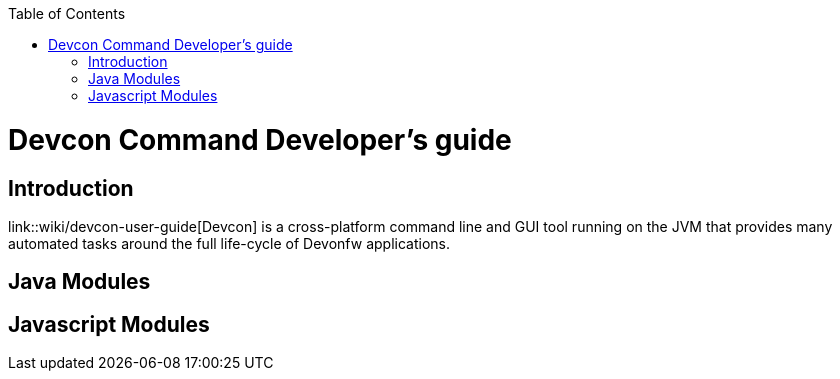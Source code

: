 :toc: macro
toc::[]

= Devcon Command Developer's guide

== Introduction

link::wiki/devcon-user-guide[Devcon] is a cross-platform command line and GUI tool running on the JVM that provides many automated tasks around the full life-cycle of Devonfw applications.

== Java Modules

== Javascript Modules
